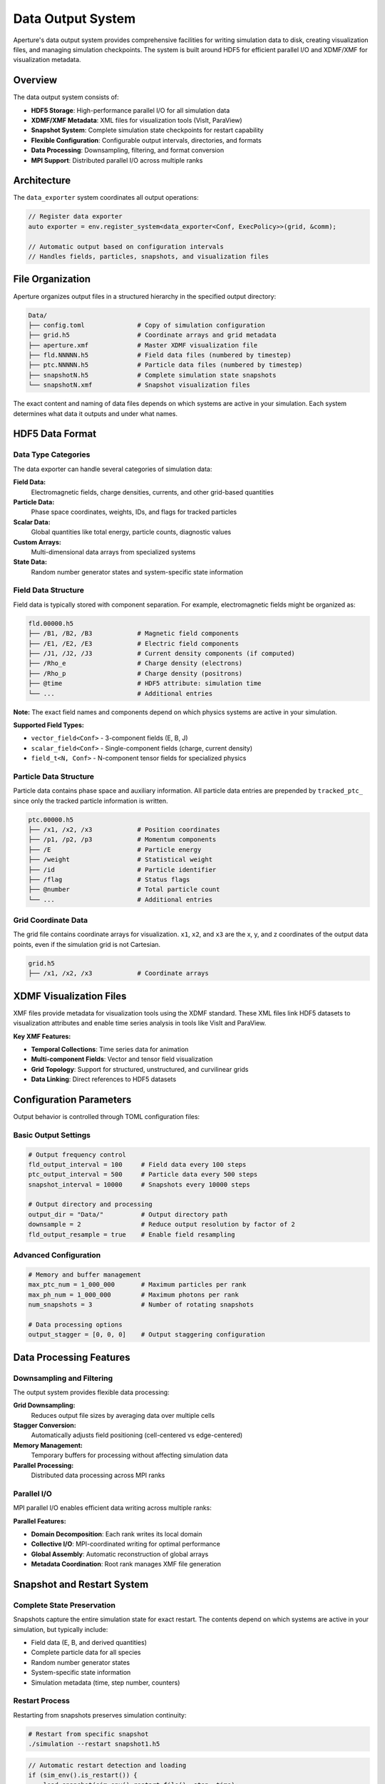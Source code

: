 ==================
Data Output System
==================

Aperture's data output system provides comprehensive facilities for writing simulation data to disk, creating visualization files, and managing simulation checkpoints. The system is built around HDF5 for efficient parallel I/O and XDMF/XMF for visualization metadata.

Overview
========

The data output system consists of:

* **HDF5 Storage**: High-performance parallel I/O for all simulation data
* **XDMF/XMF Metadata**: XML files for visualization tools (VisIt, ParaView)
* **Snapshot System**: Complete simulation state checkpoints for restart capability
* **Flexible Configuration**: Configurable output intervals, directories, and formats
* **Data Processing**: Downsampling, filtering, and format conversion
* **MPI Support**: Distributed parallel I/O across multiple ranks

Architecture
============

The ``data_exporter`` system coordinates all output operations:

.. code-block:: cpp

    // Register data exporter
    auto exporter = env.register_system<data_exporter<Conf, ExecPolicy>>(grid, &comm);
    
    // Automatic output based on configuration intervals
    // Handles fields, particles, snapshots, and visualization files

File Organization
=================

Aperture organizes output files in a structured hierarchy in the specified output directory:

.. code-block:: text

    Data/
    ├── config.toml              # Copy of simulation configuration
    ├── grid.h5                  # Coordinate arrays and grid metadata
    ├── aperture.xmf             # Master XDMF visualization file
    ├── fld.NNNNN.h5             # Field data files (numbered by timestep)
    ├── ptc.NNNNN.h5             # Particle data files (numbered by timestep)
    ├── snapshotN.h5             # Complete simulation state snapshots
    └── snapshotN.xmf            # Snapshot visualization files

The exact content and naming of data files depends on which systems are active in your simulation. Each system determines what data it outputs and under what names.

HDF5 Data Format
================

Data Type Categories
--------------------

The data exporter can handle several categories of simulation data:

**Field Data:**
  Electromagnetic fields, charge densities, currents, and other grid-based quantities

**Particle Data:**
  Phase space coordinates, weights, IDs, and flags for tracked particles

**Scalar Data:**
  Global quantities like total energy, particle counts, diagnostic values

**Custom Arrays:**
  Multi-dimensional data arrays from specialized systems

**State Data:**
  Random number generator states and system-specific state information

Field Data Structure
--------------------

Field data is typically stored with component separation. For example, electromagnetic fields might be organized as:

.. code-block:: text

    fld.00000.h5
    ├── /B1, /B2, /B3            # Magnetic field components
    ├── /E1, /E2, /E3            # Electric field components
    ├── /J1, /J2, /J3            # Current density components (if computed)
    ├── /Rho_e                   # Charge density (electrons)
    ├── /Rho_p                   # Charge density (positrons)
    ├── @time                    # HDF5 attribute: simulation time
    └── ...                      # Additional entries

**Note:** The exact field names and components depend on which physics systems are active in your simulation.

**Supported Field Types:**

* ``vector_field<Conf>`` - 3-component fields (E, B, J)
* ``scalar_field<Conf>`` - Single-component fields (charge, current density)
* ``field_t<N, Conf>`` - N-component tensor fields for specialized physics

Particle Data Structure
-----------------------

Particle data contains phase space and auxiliary information. All particle data entries are prepended by ``tracked_ptc_`` since only the tracked particle information is written.

.. code-block:: text

    ptc.00000.h5
    ├── /x1, /x2, /x3            # Position coordinates
    ├── /p1, /p2, /p3            # Momentum components
    ├── /E                       # Particle energy
    ├── /weight                  # Statistical weight
    ├── /id                      # Particle identifier
    ├── /flag                    # Status flags
    ├── @number                  # Total particle count
    └── ...                      # Additional entries

Grid Coordinate Data
--------------------

The grid file contains coordinate arrays for visualization. ``x1``, ``x2``, and ``x3`` are the x, y, and z coordinates of the output data points, even if the simulation grid is not Cartesian.

.. code-block:: text

    grid.h5
    ├── /x1, /x2, /x3            # Coordinate arrays

XDMF Visualization Files
========================

XMF files provide metadata for visualization tools using the XDMF standard. These XML files link HDF5 datasets to visualization attributes and enable time series analysis in tools like VisIt and ParaView.

**Key XMF Features:**

* **Temporal Collections**: Time series data for animation
* **Multi-component Fields**: Vector and tensor field visualization
* **Grid Topology**: Support for structured, unstructured, and curvilinear grids
* **Data Linking**: Direct references to HDF5 datasets

Configuration Parameters
========================

Output behavior is controlled through TOML configuration files:

Basic Output Settings
---------------------

.. code-block:: toml

    # Output frequency control
    fld_output_interval = 100     # Field data every 100 steps
    ptc_output_interval = 500     # Particle data every 500 steps
    snapshot_interval = 10000     # Snapshots every 10000 steps
    
    # Output directory and processing
    output_dir = "Data/"          # Output directory path
    downsample = 2                # Reduce output resolution by factor of 2
    fld_output_resample = true    # Enable field resampling

Advanced Configuration
----------------------

.. code-block:: toml

    # Memory and buffer management
    max_ptc_num = 1_000_000       # Maximum particles per rank
    max_ph_num = 1_000_000        # Maximum photons per rank
    num_snapshots = 3             # Number of rotating snapshots
    
    # Data processing options
    output_stagger = [0, 0, 0]    # Output staggering configuration

Data Processing Features
========================

Downsampling and Filtering
---------------------------

The output system provides flexible data processing:

**Grid Downsampling:**
  Reduces output file sizes by averaging data over multiple cells

**Stagger Conversion:**
  Automatically adjusts field positioning (cell-centered vs edge-centered)

**Memory Management:**
  Temporary buffers for processing without affecting simulation data

**Parallel Processing:**
  Distributed data processing across MPI ranks

Parallel I/O
------------

MPI parallel I/O enables efficient data writing across multiple ranks:

**Parallel Features:**

* **Domain Decomposition**: Each rank writes its local domain
* **Collective I/O**: MPI-coordinated writing for optimal performance
* **Global Assembly**: Automatic reconstruction of global arrays
* **Metadata Coordination**: Root rank manages XMF file generation

Snapshot and Restart System
============================

Complete State Preservation
----------------------------

Snapshots capture the entire simulation state for exact restart. The contents depend on which systems are active in your simulation, but typically include:

* Field data (E, B, and derived quantities)
* Complete particle data for all species
* Random number generator states
* System-specific state information
* Simulation metadata (time, step number, counters)

Restart Process
---------------

Restarting from snapshots preserves simulation continuity:

.. code-block:: bash

    # Restart from specific snapshot
    ./simulation --restart snapshot1.h5

.. code-block:: cpp

    // Automatic restart detection and loading
    if (sim_env().is_restart()) {
        load_snapshot(sim_env().restart_file(), step, time);
        sim_env().set_step(step);
        sim_env().set_time(time);
        sim_env().finish_restart();
    }

**Restart Features:**

* **Exact Continuation**: Bit-for-bit identical results after restart
* **XMF Reconstruction**: Automatic restoration of visualization timeline
* **State Validation**: Verification of snapshot integrity
* **Rolling Snapshots**: Automatic management of multiple checkpoint files

Snapshot Management
-------------------

The system automatically manages multiple rotating snapshots:

.. code-block:: toml

    num_snapshots = 3             # Keep 3 most recent snapshots
    # Creates: snapshot0.h5, snapshot1.h5, snapshot2.h5
    # Overwrites oldest when creating new snapshots

Data Export API
===============

The data exporter provides a flexible API for custom output. Systems can use the following methods to write their data:

Field Output
------------

.. code-block:: cpp

    template <int N>
    void write(field_t<N, Conf>& data, const std::string& name, 
               H5File& datafile, bool snapshot = false);

    // Usage examples
    auto& E_field = *env.get_data<vector_field<Conf>>("E");
    auto& rho = *env.get_data<scalar_field<Conf>>("Rho");
    
    exporter.write(E_field, "E", file, false);
    exporter.write(rho, "charge_density", file, false);

Particle Output
---------------

.. code-block:: cpp

    void write(particle_data_t& data, const std::string& name,
               H5File& datafile, bool snapshot = false);

    // Write tracked particles
    auto& particles = *env.get_data<particle_data_t>("particles");
    exporter.write(particles, "electrons", file, false);

Custom Data Output
------------------

.. code-block:: cpp

    template <typename T>
    void write(scalar_data<T>& data, const std::string& name,
               H5File& datafile, bool snapshot = false);

    // Custom scalar quantities
    auto& energy = *env.get_data<scalar_data<double>>("total_energy");
    exporter.write(energy, "energy_conservation", file, false);

Visualization Workflow
======================

The complete workflow from simulation to visualization:

1. **Data Generation**: Simulation systems produce data
2. **Export Triggers**: Configured intervals trigger output
3. **Processing**: Downsampling, filtering, format conversion  
4. **HDF5 Writing**: Parallel I/O writes processed data
5. **XMF Generation**: Metadata files created for visualization
6. **Visualization**: VisIt/ParaView reads XMF+HDF5 files

VisIt/ParaView Integration
--------------------------

.. code-block:: bash

    # Load in VisIt
    visit -o aperture.xmf
    
    # Load in ParaView  
    paraview aperture.xmf

**Visualization Features:**

* **Time Series Animation**: Automatic temporal data handling
* **Multi-component Fields**: Vector field visualization and analysis
* **Custom Operators**: Field-derived quantities (magnitude, divergence)
* **Parallel Rendering**: Large-scale visualization on HPC systems

Best Practices
==============

Performance Optimization
-------------------------

**Output Frequency:**
  Balance between data preservation and I/O overhead. Consider the analysis requirements and available storage.

**Downsampling:**
  Use appropriate reduction factors for analysis requirements. Full resolution may not be needed for all fields.

**Parallel I/O:**
  Configure MPI I/O for optimal filesystem performance. Consider the characteristics of your storage system.

**Buffer Management:**
  Size temporary buffers based on available memory. Large buffers improve I/O performance but consume memory.

Data Management
---------------

**File Organization:**
  Use descriptive directory structures for multiple simulation runs. Include run parameters in directory names.

**Snapshot Strategy:**
  Balance checkpoint frequency with storage requirements. More frequent snapshots provide better recovery but use more space.

**Metadata Preservation:**
  Include comprehensive parameter information in outputs. The config file copy helps reproduce results.

**Version Control:**
  Track configuration files alongside simulation data for reproducibility.

Example Configuration
=====================

Complete example of data output configuration for a typical PIC simulation:

.. code-block:: toml

    # Basic simulation parameters
    max_steps = 100000
    dt = 0.01
    
    # Output configuration
    output_dir = "Results/run_001/"
    fld_output_interval = 200     # Every 200 timesteps
    ptc_output_interval = 1000    # Every 1000 timesteps  
    snapshot_interval = 10000     # Every 10000 timesteps
    
    # Data processing
    downsample = 2                # 2x downsampling
    fld_output_resample = true    # Intelligent resampling
    num_snapshots = 3             # Keep 3 rotating snapshots
    
    # Performance tuning
    max_ptc_num = 10_000_000      # Particle buffer size
    max_ph_num = 1_000_000        # Photon buffer size

This configuration creates an efficient data output pipeline suitable for large-scale plasma simulations with comprehensive visualization support.
